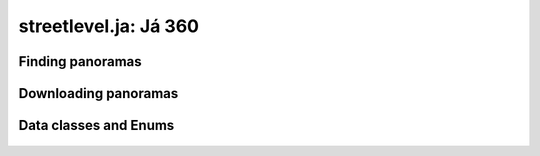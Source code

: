 streetlevel.ja: Já 360
====================================

Finding panoramas
-----------------
    .. autofunction:: streetlevel.naver.find_panorama
    .. autofunction:: streetlevel.naver.find_panorama_async
    .. autofunction:: streetlevel.naver.find_panorama_by_id
    .. autofunction:: streetlevel.naver.find_panorama_by_id_async


Downloading panoramas
---------------------
    .. autofunction:: streetlevel.naver.get_panorama
    .. autofunction:: streetlevel.naver.get_panorama_async
    .. autofunction:: streetlevel.naver.download_panorama
    .. autofunction:: streetlevel.naver.download_panorama_async

Data classes and Enums
----------------------
    .. autoclass:: streetlevel.naver.panorama.Address
      :members:
    .. autoclass:: streetlevel.naver.panorama.CaptureDate
      :members:
    .. autoclass:: streetlevel.naver.panorama.JaPanorama
      :members:
